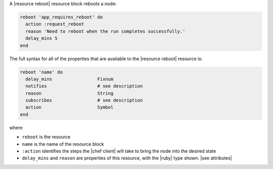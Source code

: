 .. The contents of this file are included in multiple topics.
.. This file should not be changed in a way that hinders its ability to appear in multiple documentation sets.


A |resource reboot| resource block reboots a node:

.. code-block:: ruby

   reboot 'app_requires_reboot' do
     action :request_reboot
     reason 'Need to reboot when the run completes successfully.'
     delay_mins 5
   end

The full syntax for all of the properties that are available to the |resource reboot| resource is:

.. code-block:: ruby

   reboot 'name' do
     delay_mins                 Fixnum
     notifies                   # see description
     reason                     String
     subscribes                 # see description
     action                     Symbol
   end

where 

* ``reboot`` is the resource
* ``name`` is the name of the resource block
* ``:action`` identifies the steps the |chef client| will take to bring the node into the desired state
* ``delay_mins`` and ``reason`` are properties of this resource, with the |ruby| type shown. |see attributes|
